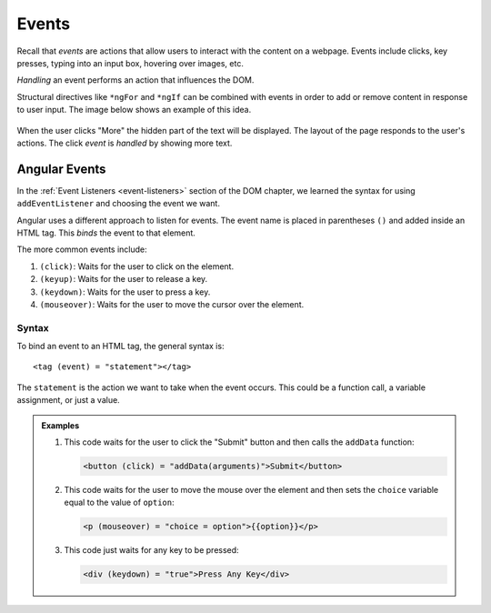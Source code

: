 Events
=======

Recall that *events* are actions that allow users to interact with the
content on a webpage. Events include clicks, key presses, typing into an input
box, hovering over images, etc.

*Handling* an event performs an action that influences the DOM.

Structural directives like ``*ngFor`` and ``*ngIf`` can be combined with events
in order to add or remove content in response to user input. The image below
shows an example of this idea.

.. figure:: ./figures/more-example.png
   :alt: Click handler example.

When the user clicks "More" the hidden part of the text will be displayed. The
layout of the page responds to the user's actions. The click *event* is
*handled* by showing more text.

Angular Events
---------------

In the :ref:`Event Listeners <event-listeners>` section of the DOM chapter, we
learned the syntax for using ``addEventListener`` and choosing the event we
want.

Angular uses a different approach to listen for events. The event name is
placed in parentheses ``()`` and added inside an HTML tag. This *binds* the
event to that element.

The more common events include:

#. ``(click)``: Waits for the user to click on the element.
#. ``(keyup)``: Waits for the user to release a key.
#. ``(keydown)``: Waits for the user to press a key.
#. ``(mouseover)``: Waits for the user to move the cursor over the element.

Syntax
^^^^^^^

To bind an event to an HTML tag, the general syntax is:

::

   <tag (event) = "statement"></tag>

The ``statement`` is the action we want to take when the event occurs. This
could be a function call, a variable assignment, or just a value.

.. admonition:: Examples

   #. This code waits for the user to click the "Submit" button and then calls the
      ``addData`` function:

      .. sourcecode:: html+ng2

         <button (click) = "addData(arguments)">Submit</button>

   #. This code waits for the user to move the mouse over the element and then
      sets the ``choice`` variable equal to the value of ``option``:

      .. sourcecode:: html+ng2

         <p (mouseover) = "choice = option">{{option}}</p>

   #. This code just waits for any key to be pressed:

      .. sourcecode:: html+ng2

         <div (keydown) = "true">Press Any Key</div>
